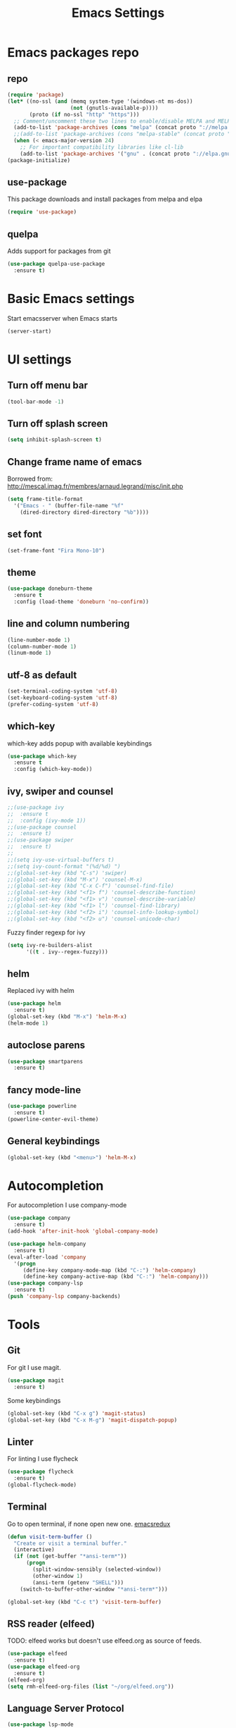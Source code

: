 #+TITLE: Emacs Settings

* Emacs packages repo
** repo
#+BEGIN_SRC emacs-lisp
(require 'package)
(let* ((no-ssl (and (memq system-type '(windows-nt ms-dos))
                    (not (gnutls-available-p))))
       (proto (if no-ssl "http" "https")))
  ;; Comment/uncomment these two lines to enable/disable MELPA and MELPA Stable as desired
  (add-to-list 'package-archives (cons "melpa" (concat proto "://melpa.org/packages/")) t)
  ;;(add-to-list 'package-archives (cons "melpa-stable" (concat proto "://stable.melpa.org/packages/")) t)
  (when (< emacs-major-version 24)
    ;; For important compatibility libraries like cl-lib
    (add-to-list 'package-archives '("gnu" . (concat proto "://elpa.gnu.org/packages/")))))
(package-initialize)
#+END_SRC
** use-package
This package downloads and install packages from melpa and elpa
#+BEGIN_SRC emacs-lisp
(require 'use-package)
#+END_SRC
** quelpa
   Adds support for packages from git
#+BEGIN_SRC emacs-lisp
  (use-package quelpa-use-package
    :ensure t)
#+END_SRC

* Basic Emacs settings
  Start emacsserver when Emacs starts
#+BEGIN_SRC emacs-lisp
  (server-start)
#+END_SRC
* UI settings
** Turn off menu bar
#+BEGIN_SRC emacs-lisp
  (tool-bar-mode -1)
#+END_SRC
** Turn off splash screen
#+BEGIN_SRC emacs-lisp
(setq inhibit-splash-screen t)
#+END_SRC
** Change frame name of emacs
Borrowed from: http://mescal.imag.fr/membres/arnaud.legrand/misc/init.php
#+BEGIN_SRC emacs-lisp
  (setq frame-title-format
    '("Emacs - " (buffer-file-name "%f"
      (dired-directory dired-directory "%b"))))
#+END_SRC
** set font
#+BEGIN_SRC emacs-lisp
  (set-frame-font "Fira Mono-10")
#+END_SRC
** theme
#+BEGIN_SRC emacs-lisp
  (use-package doneburn-theme
    :ensure t
    :config (load-theme 'doneburn 'no-confirm))
#+END_SRC
** line and column numbering
#+BEGIN_SRC emacs-lisp
  (line-number-mode 1)
  (column-number-mode 1)
  (linum-mode 1)
#+END_SRC
** utf-8 as default
#+BEGIN_SRC emacs-lisp
  (set-terminal-coding-system 'utf-8)
  (set-keyboard-coding-system 'utf-8)
  (prefer-coding-system 'utf-8)
#+END_SRC
** which-key
which-key adds popup with available keybindings
#+BEGIN_SRC emacs-lisp
  (use-package which-key
    :ensure t
    :config (which-key-mode))
#+END_SRC
** ivy, swiper and counsel
#+BEGIN_SRC emacs-lisp
  ;;(use-package ivy
  ;;  :ensure t
  ;;  :config (ivy-mode 1))
  ;;(use-package counsel
  ;;  :ensure t)
  ;;(use-package swiper
  ;;  :ensure t)
  ;;
  ;;(setq ivy-use-virtual-buffers t)
  ;;(setq ivy-count-format "(%d/%d) ")
  ;;(global-set-key (kbd "C-s") 'swiper)
  ;;(global-set-key (kbd "M-x") 'counsel-M-x)
  ;;(global-set-key (kbd "C-x C-f") 'counsel-find-file)
  ;;(global-set-key (kbd "<f1> f") 'counsel-describe-function)
  ;;(global-set-key (kbd "<f1> v") 'counsel-describe-variable)
  ;;(global-set-key (kbd "<f1> l") 'counsel-find-library)
  ;;(global-set-key (kbd "<f2> i") 'counsel-info-lookup-symbol)
  ;;(global-set-key (kbd "<f2> u") 'counsel-unicode-char)
#+END_SRC
Fuzzy finder regexp for ivy
#+BEGIN_SRC emacs-lisp
  (setq ivy-re-builders-alist
        '((t . ivy--regex-fuzzy)))
#+END_SRC
** helm
   Replaced ivy with helm
 #+BEGIN_SRC emacs-lisp
   (use-package helm
     :ensure t)
   (global-set-key (kbd "M-x") 'helm-M-x)
   (helm-mode 1)
 #+END_SRC
** autoclose parens
#+BEGIN_SRC emacs-lisp
  (use-package smartparens
    :ensure t)
#+END_SRC
** fancy mode-line 
#+BEGIN_SRC emacs-lisp
  (use-package powerline
    :ensure t)
  (powerline-center-evil-theme)
#+END_SRC
** General keybindings
#+BEGIN_SRC emacs-lisp
  (global-set-key (kbd "<menu>") 'helm-M-x)
#+END_SRC 
* Autocompletion
For autocompletion I use company-mode
#+BEGIN_SRC emacs-lisp
  (use-package company
    :ensure t)
  (add-hook 'after-init-hook 'global-company-mode)

  (use-package helm-company
    :ensure t)
  (eval-after-load 'company
    '(progn
       (define-key company-mode-map (kbd "C-:") 'helm-company)
       (define-key company-active-map (kbd "C-:") 'helm-company)))
  (use-package company-lsp
    :ensure t)
  (push 'company-lsp company-backends)
#+END_SRC
* Tools
** Git
For git I use magit.
#+BEGIN_SRC emacs-lisp
  (use-package magit
    :ensure t)
#+END_SRC
Some keybindings
#+BEGIN_SRC emacs-lisp
  (global-set-key (kbd "C-x g") 'magit-status)
  (global-set-key (kbd "C-x M-g") 'magit-dispatch-popup)
#+END_SRC
** Linter
   For linting I use flycheck
#+BEGIN_SRC emacs-lisp
  (use-package flycheck
    :ensure t)
  (global-flycheck-mode)
#+END_SRC
** Terminal
   Go to open terminal, if none open new one. [[http://emacsredux.com/blog/2013/03/29/terminal-at-your-fingertips/][emacsredux]]
#+BEGIN_SRC emacs-lisp
  (defun visit-term-buffer ()
    "Create or visit a terminal buffer."
    (interactive)
    (if (not (get-buffer "*ansi-term*"))
        (progn
          (split-window-sensibly (selected-window))
          (other-window 1)
          (ansi-term (getenv "SHELL")))
      (switch-to-buffer-other-window "*ansi-term*")))

  (global-set-key (kbd "C-c t") 'visit-term-buffer)
#+END_SRC
** RSS reader (elfeed)
   TODO: elfeed works but doesn't use elfeed.org as source of feeds.
#+BEGIN_SRC emacs-lisp
  (use-package elfeed
    :ensure t)
  (use-package elfeed-org
    :ensure t)
  (elfeed-org)
  (setq rmh-elfeed-org-files (list "~/org/elfeed.org"))
#+END_SRC
** Language Server Protocol
#+BEGIN_SRC emacs-lisp
  (use-package lsp-mode
    :ensure t)
  (use-package lsp-ui
    :ensure t)
  (add-hook 'lsp-mode-hook 'lsp-ui-mode)

#+END_SRC
** mastodon
#+BEGIN_SRC emacs-lisp
  (use-package mastodon
    :ensure t)
  (setq mastodon-instance-url "https://octodon.social")
#+END_SRC
** emojis
#+BEGIN_SRC emacs-lisp
  (use-package emojify
    :ensure t)
#+END_SRC
* Lang
** PHP
   First we need to install php-mode, which adds support for PHP files.
#+BEGIN_SRC emacs-lisp
  (use-package php-mode
    :ensure t)
#+END_SRC
   Because I work mostly with WordPress I have setup php-mode with WP coding style.
#+BEGIN_SRC emacs-lisp
  (add-hook 'php-mode-hook 'php-enable-wordpress-coding-style)
#+END_SRC
   Add then use web-mode for mixed html and php code (templates)
#+BEGIN_SRC emacs-lisp
  (use-package web-mode
    :ensure t)

  (add-to-list 'auto-mode-alist '("\\.phtml\\'" . web-mode))
  (add-to-list 'auto-mode-alist '("\\.tpl\\.php\\'" . web-mode))
  (add-to-list 'auto-mode-alist '("\\.html\\.twig\\'" . web-mode))
  (add-to-list 'auto-mode-alist '("\\.html?\\'" . web-mode))

  (setq php-template-compatibility nil)
#+END_SRC
   Language server protocol support
#+BEGIN_SRC emacs-lisp
  (use-package lsp-php
    :ensure t)
#+END_SRC
** JS
#+BEGIN_SRC emacs-lisp
  (use-package nodejs-repl
    :ensure t)

  (add-hook 'js-mode-hook
      (lambda ()
	  (define-key js-mode-map (kbd "C-x C-e") 'nodejs-repl-send-last-expression)
	  (define-key js-mode-map (kbd "C-c C-j") 'nodejs-repl-send-line)
	  (define-key js-mode-map (kbd "C-c C-r") 'nodejs-repl-send-region)
	  (define-key js-mode-map (kbd "C-c C-l") 'nodejs-repl-load-file)
	  (define-key js-mode-map (kbd "C-c C-z") 'nodejs-repl-switch-to-repl)))
#+END_SRC
* Org mode
#+BEGIN_SRC emacs-lisp
  (setq org-directory "~/org/")
#+END_SRC
  Quickly open todo.org.
#+BEGIN_SRC emacs-lisp
  (global-set-key (kbd "<f6>") (lambda () (interactive)
    (find-file "~/org/todo.org")
    (message "Opened:  %s" (buffer-name))))
#+END_SRC
  Some basic settings
#+BEGIN_SRC emacs-lisp
  (setq org-hide-leading-stars t)
  (setq org-alphabetical-lists t)
  (setq org-src-fontify-natively t)  ;; you want this to activate coloring in blocks
  (setq org-src-tab-acts-natively t) ;; you want this to have completion in blocks
  (setq org-hide-emphasis-markers t) ;; to hide the *,=, or / markers
  (setq org-pretty-entities t)       ;; to have \alpha, \to and others display as utf8 http://orgmode.org/manual/Special-symbols.html
#+END_SRC
  TODO keywords.
#+BEGIN_SRC emacs-lisp
  (setq org-todo-keywords '((sequence "TODO(t)" "WAITING(w)" "|" "DONE(d)" "CANCELLED(c)")))
#+END_SRC
  Spell check
#+BEGIN_SRC emacs-lisp
  (add-hook 'org-mode-hook 'flyspell-prog-mode)
#+END_SRC
** org-capture
   Some basic settings and keybindings
#+BEGIN_SRC emacs-lisp
  (setq org-default-notes-file (concat org-directory))
  (global-set-key (kbd "C-c c") 'org-capture)

  (defvar +org-default-todo-file "todo.org"
    "TODO")

  (defvar +org-default-notes-file "notes.org"
    "TODO")
#+END_SRC
Capture templates
#+BEGIN_SRC emacs-lisp
  (defvar org-capture-templates
    '(("t" "Todo" entry
       (file+headline "~/org/todo.org" "Inbox")
       "* TODO %?\n%i" :prepend t :kill-buffer t)

      ("n" "Notes" entry
       (file+headline "~/org/notes.org" "Inbox")
       "* %u %?\n%i" :prepend t :kill-buffer t)
      ("p" "Protocol" entry (file+headline ,(concat org-directory "notes.org") "Inbox")
       "* %^{Title}\nSource: %u, %c\n #+BEGIN_QUOTE\n%i\n#+END_QUOTE\n\n\n%?")
      ("L" "Protocol Link" entry (file+headline ,(concat org-directory "notes.org") "Inbox")
       "* %? [[%:link][%:description]] \nCaptured On: %U")
      ("w" "Web site"
       entry (file+olp "~/org/inbox.org" "Web")
       "* %c :website:\n%U %?%:initial")
      ))
#+END_SRC
** org-agenda
   This is my org-agenda setup
#+BEGIN_SRC emacs-lisp
  (require 'org)
  (define-key global-map "\C-cl" 'org-store-link)
  (define-key global-map "\C-ca" 'org-agenda)
  (setq org-log-done t)
  (custom-set-variables
   '(org-directory "~/org")
   '(org-agenda-files (list org-directory)))
#+END_SRC
** org-babel
   Add some babel engines
#+BEGIN_SRC emacs-lisp
  ;; active Babel languages
  (org-babel-do-load-languages
   'org-babel-load-languages
   '((sql . t)))
  ;; add additional languages with '((language . t)))
#+END_SRC
** refile targets
#+BEGIN_SRC emacs-lisp
  (setq org-refile-targets '((nil :maxlevel . 2)
				  (org-agenda-files :maxlevel . 3)))
  (setq org-outline-path-complete-in-steps nil)         ; Refile in a single go
  (setq org-refile-use-outline-path t)                  ; Show full paths for refiling
#+END_SRC
* Evil mode
#+BEGIN_SRC emacs-lisp
  ;; (use-package evil
  ;;   :ensure t)
  ;; (evil-mode 1)
  ;; 
  ;; (use-package evil-leader
  ;;   :ensure t)
  ;; (global-evil-leader-mode)
  ;; 
  ;; (use-package evil-org
  ;;   :ensure t)
#+END_SRC
* xah-fly-keys
Let's test them and maybe later move to colemak layout
#+BEGIN_SRC emacs-lisp
  (use-package xah-fly-keys
    :ensure t)
  (xah-fly-keys-set-layout "qwerty") ; required if you use qwerty
  (xah-fly-keys 1)
#+END_SRC
